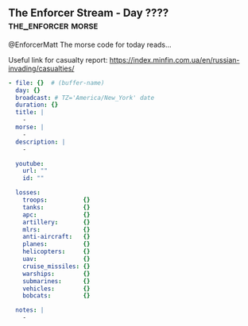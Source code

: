 ** The Enforcer Stream - Day ????                           :the_enforcer:morse:

@EnforcerMatt The morse code for today reads...

Useful link for casualty report:
https://index.minfin.com.ua/en/russian-invading/casualties/

#+begin_src yaml :comments link :tangle "../the-enforcer-stream/projects/meta/new.yaml"
  - file: {}  # (buffer-name)
    day: {}
    broadcast: # TZ='America/New_York' date
    duration: {}
    title: |
      -
    morse: |
      -
    description: |
      -

    youtube:
      url: ""
      id: ""

    losses:
      troops:          {}
      tanks:           {}
      apc:             {}
      artillery:       {}
      mlrs:            {}
      anti-aircraft:   {}
      planes:          {}
      helicopters:     {}
      uav:             {}
      cruise_missiles: {}
      warships:        {}
      submarines:      {}
      vehicles:        {}
      bobcats:         {}

    notes: |
      -
#+end_src
